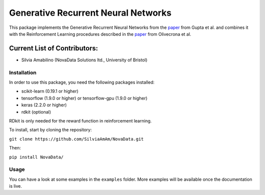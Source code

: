 Generative Recurrent Neural Networks
====================================

This package implements the Generative Recurrent Neural Networks from the `paper
<https://onlinelibrary.wiley.com/doi/10.1002/minf.201700111>`_  from Gupta et al. and combines it with the Reinforcement Learning procedures described in the `paper <https://jcheminf.biomedcentral.com/track/pdf/10.1186/s13321-017-0235-x>`_ from Olivecrona et al.

Current List of Contributors:
^^^^^^^^^^^^^^^^^^^^^^^^^^^^^

- Silvia Amabilino (NovaData Solutions ltd., University of Bristol)

Installation
------------

In order to use this package, you need the following packages installed:

- scikit-learn (0.19.1 or higher)
- tensorflow (1.9.0 or higher) or tensorflow-gpu (1.9.0 or higher)
- keras (2.2.0 or higher)
- rdkit (optional)

RDkit is only needed for the reward function in reinforcement learning.

To install, start by cloning the repository:

``git clone https://github.com/SilviaAmAm/NovaData.git``

Then:

``pip install NovaData/``

Usage
-----

You can have a look at some examples in the ``examples`` folder. More examples will be available once the documentation
is live.


